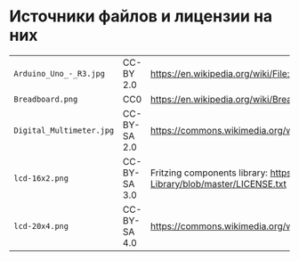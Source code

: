 * Источники файлов и лицензии на них
| =Arduino_Uno_-_R3.jpg=   | CC-BY 2.0    | https://en.wikipedia.org/wiki/File:Arduino_Uno_-_R3.jpg                                           |
| =Breadboard.png=         | CC0          | https://en.wikipedia.org/wiki/Breadboard#/media/File:Breadboard.png                               |
| =Digital_Multimeter.jpg= | CC-BY-SA 2.0 | https://commons.wikimedia.org/wiki/File:Digital_Multimeter.jpg                                    |
| =lcd-16x2.png=           | CC-BY-SA 3.0 | Fritzing components library: https://github.com/adafruit/Fritzing-Library/blob/master/LICENSE.txt |
| =lcd-20x4.png=           | CC-BY-SA 4.0 | https://commons.wikimedia.org/wiki/File:LCD_20x4_breadboard.svg                                   |
